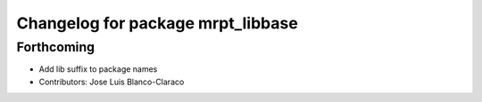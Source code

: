 ^^^^^^^^^^^^^^^^^^^^^^^^^^^^^^^^^^
Changelog for package mrpt_libbase
^^^^^^^^^^^^^^^^^^^^^^^^^^^^^^^^^^

Forthcoming
-----------
* Add lib suffix to package names
* Contributors: Jose Luis Blanco-Claraco
